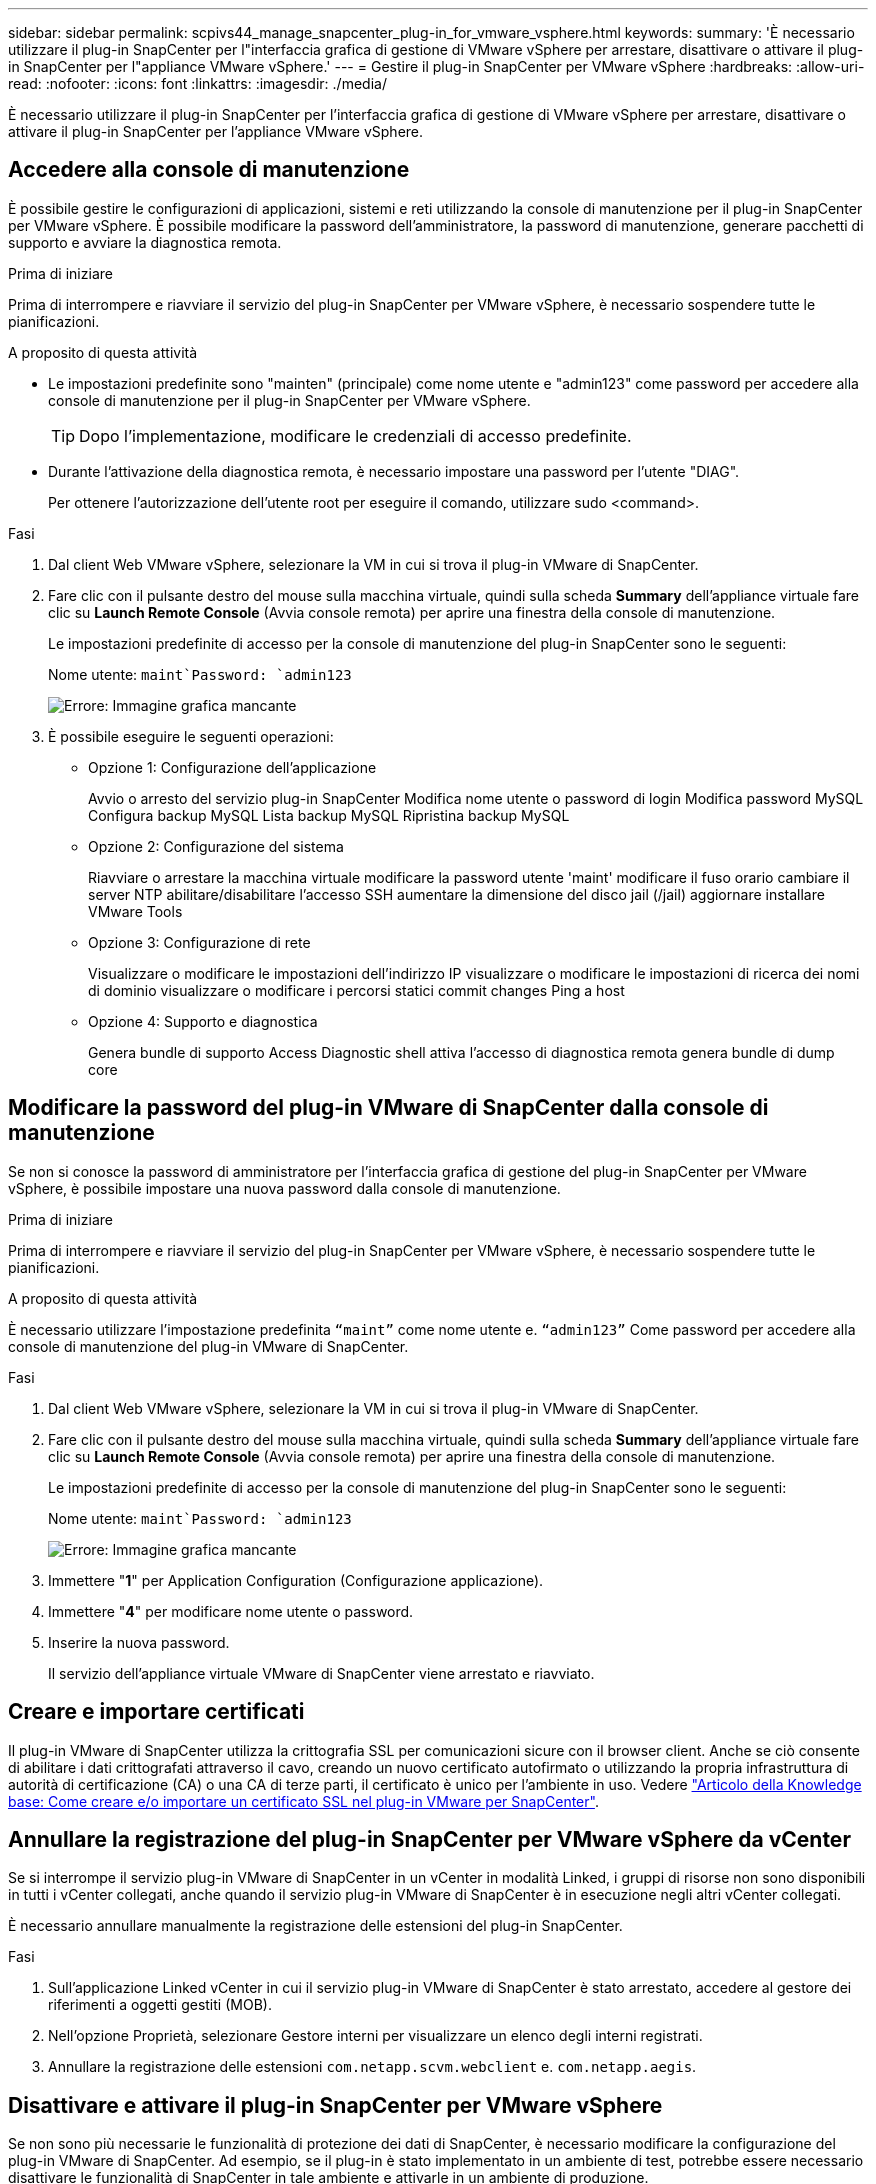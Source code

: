 ---
sidebar: sidebar 
permalink: scpivs44_manage_snapcenter_plug-in_for_vmware_vsphere.html 
keywords:  
summary: 'È necessario utilizzare il plug-in SnapCenter per l"interfaccia grafica di gestione di VMware vSphere per arrestare, disattivare o attivare il plug-in SnapCenter per l"appliance VMware vSphere.' 
---
= Gestire il plug-in SnapCenter per VMware vSphere
:hardbreaks:
:allow-uri-read: 
:nofooter: 
:icons: font
:linkattrs: 
:imagesdir: ./media/


[role="lead"]
È necessario utilizzare il plug-in SnapCenter per l'interfaccia grafica di gestione di VMware vSphere per arrestare, disattivare o attivare il plug-in SnapCenter per l'appliance VMware vSphere.



== Accedere alla console di manutenzione

È possibile gestire le configurazioni di applicazioni, sistemi e reti utilizzando la console di manutenzione per il plug-in SnapCenter per VMware vSphere. È possibile modificare la password dell'amministratore, la password di manutenzione, generare pacchetti di supporto e avviare la diagnostica remota.

.Prima di iniziare
Prima di interrompere e riavviare il servizio del plug-in SnapCenter per VMware vSphere, è necessario sospendere tutte le pianificazioni.

.A proposito di questa attività
* Le impostazioni predefinite sono "mainten" (principale) come nome utente e "admin123" come password per accedere alla console di manutenzione per il plug-in SnapCenter per VMware vSphere.
+

TIP: Dopo l'implementazione, modificare le credenziali di accesso predefinite.

* Durante l'attivazione della diagnostica remota, è necessario impostare una password per l'utente "DIAG".
+
Per ottenere l'autorizzazione dell'utente root per eseguire il comando, utilizzare sudo <command>.



.Fasi
. Dal client Web VMware vSphere, selezionare la VM in cui si trova il plug-in VMware di SnapCenter.
. Fare clic con il pulsante destro del mouse sulla macchina virtuale, quindi sulla scheda *Summary* dell'appliance virtuale fare clic su *Launch Remote Console* (Avvia console remota) per aprire una finestra della console di manutenzione.
+
Le impostazioni predefinite di accesso per la console di manutenzione del plug-in SnapCenter sono le seguenti:

+
Nome utente: `maint`Password: `admin123`

+
image:scpivs44_image11.png["Errore: Immagine grafica mancante"]

. È possibile eseguire le seguenti operazioni:
+
** Opzione 1: Configurazione dell'applicazione
+
Avvio o arresto del servizio plug-in SnapCenter Modifica nome utente o password di login Modifica password MySQL Configura backup MySQL Lista backup MySQL Ripristina backup MySQL

** Opzione 2: Configurazione del sistema
+
Riavviare o arrestare la macchina virtuale modificare la password utente 'maint' modificare il fuso orario cambiare il server NTP abilitare/disabilitare l'accesso SSH aumentare la dimensione del disco jail (/jail) aggiornare installare VMware Tools

** Opzione 3: Configurazione di rete
+
Visualizzare o modificare le impostazioni dell'indirizzo IP visualizzare o modificare le impostazioni di ricerca dei nomi di dominio visualizzare o modificare i percorsi statici commit changes Ping a host

** Opzione 4: Supporto e diagnostica
+
Genera bundle di supporto Access Diagnostic shell attiva l'accesso di diagnostica remota genera bundle di dump core







== Modificare la password del plug-in VMware di SnapCenter dalla console di manutenzione

Se non si conosce la password di amministratore per l'interfaccia grafica di gestione del plug-in SnapCenter per VMware vSphere, è possibile impostare una nuova password dalla console di manutenzione.

.Prima di iniziare
Prima di interrompere e riavviare il servizio del plug-in SnapCenter per VMware vSphere, è necessario sospendere tutte le pianificazioni.

.A proposito di questa attività
È necessario utilizzare l'impostazione predefinita `“maint”` come nome utente e. `“admin123”` Come password per accedere alla console di manutenzione del plug-in VMware di SnapCenter.

.Fasi
. Dal client Web VMware vSphere, selezionare la VM in cui si trova il plug-in VMware di SnapCenter.
. Fare clic con il pulsante destro del mouse sulla macchina virtuale, quindi sulla scheda *Summary* dell'appliance virtuale fare clic su *Launch Remote Console* (Avvia console remota) per aprire una finestra della console di manutenzione.
+
Le impostazioni predefinite di accesso per la console di manutenzione del plug-in SnapCenter sono le seguenti:

+
Nome utente: `maint`Password: `admin123`

+
image:scpivs44_image29.jpg["Errore: Immagine grafica mancante"]

. Immettere "*1*" per Application Configuration (Configurazione applicazione).
. Immettere "*4*" per modificare nome utente o password.
. Inserire la nuova password.
+
Il servizio dell'appliance virtuale VMware di SnapCenter viene arrestato e riavviato.





== Creare e importare certificati

Il plug-in VMware di SnapCenter utilizza la crittografia SSL per comunicazioni sicure con il browser client. Anche se ciò consente di abilitare i dati crittografati attraverso il cavo, creando un nuovo certificato autofirmato o utilizzando la propria infrastruttura di autorità di certificazione (CA) o una CA di terze parti, il certificato è unico per l'ambiente in uso. Vedere https://kb.netapp.com/Advice_and_Troubleshooting/Data_Protection_and_Security/SnapCenter/How_to_create_and_or_import_an_SSL_certificate_to_SnapCenter_Plug-in_for_VMware_vSphere_(SCV)["Articolo della Knowledge base: Come creare e/o importare un certificato SSL nel plug-in VMware per SnapCenter"^].



== Annullare la registrazione del plug-in SnapCenter per VMware vSphere da vCenter

Se si interrompe il servizio plug-in VMware di SnapCenter in un vCenter in modalità Linked, i gruppi di risorse non sono disponibili in tutti i vCenter collegati, anche quando il servizio plug-in VMware di SnapCenter è in esecuzione negli altri vCenter collegati.

È necessario annullare manualmente la registrazione delle estensioni del plug-in SnapCenter.

.Fasi
. Sull'applicazione Linked vCenter in cui il servizio plug-in VMware di SnapCenter è stato arrestato, accedere al gestore dei riferimenti a oggetti gestiti (MOB).
. Nell'opzione Proprietà, selezionare Gestore interni per visualizzare un elenco degli interni registrati.
. Annullare la registrazione delle estensioni `com.netapp.scvm.webclient` e. `com.netapp.aegis`.




== Disattivare e attivare il plug-in SnapCenter per VMware vSphere

Se non sono più necessarie le funzionalità di protezione dei dati di SnapCenter, è necessario modificare la configurazione del plug-in VMware di SnapCenter. Ad esempio, se il plug-in è stato implementato in un ambiente di test, potrebbe essere necessario disattivare le funzionalità di SnapCenter in tale ambiente e attivarle in un ambiente di produzione.

.Prima di iniziare
* È necessario disporre dei privilegi di amministratore.
* Assicurarsi che non siano in esecuzione processi SnapCenter.


.A proposito di questa attività
Quando si disattiva il plug-in VMware di SnapCenter, tutti i gruppi di risorse vengono sospesi e il plug-in non viene registrato come estensione in vCenter.

Quando si attiva il plug-in VMware di SnapCenter, il plug-in viene registrato come estensione in vCenter, tutti i gruppi di risorse sono in modalità di produzione e tutte le pianificazioni sono attivate.

.Fasi
. Facoltativo: Eseguire il backup del repository MySQL del plug-in VMware di SnapCenter nel caso in cui si desideri ripristinarlo su una nuova appliance virtuale.
+
link:scpivs44_back_up_the_snapcenter_plug-in_for_vmware_vsphere_mysql_database.html["Eseguire il backup del plug-in SnapCenter per il database VMware vSphere MySQL"].

. Accedere alla GUI di gestione del plug-in VMware di SnapCenter utilizzando il formato `https://<OVA-IP-address>:8080`.
+
L'IP del plug-in VMware di SnapCenter viene visualizzato quando si implementa il plug-in.

. Fare clic su *Configuration* nel riquadro di navigazione a sinistra, quindi deselezionare l'opzione Service (Servizio) nella sezione *Plug-in Details* (Dettagli plug-in) per disattivare il plug-in.
. Confermare la scelta.
+
** Se è stato utilizzato solo il plug-in VMware di SnapCenter per eseguire backup coerenti delle macchine virtuali
+
Il plug-in è disattivato e non sono necessarie ulteriori azioni.

** Se è stato utilizzato il plug-in VMware di SnapCenter per eseguire backup coerenti con l'applicazione
+
Il plug-in è disattivato ed è necessaria un'ulteriore pulizia.

+
... Accedere a VMware vSphere.
... Spegnere la macchina virtuale ed eliminarla.
... Nella schermata di navigazione a sinistra, fare clic con il pulsante destro del mouse sull'istanza del plug-in VMware di SnapCenter (il nome di `.ova` File` `utilizzato al momento dell'implementazione dell'appliance virtuale) e selezionare *Delete from Disk* (Elimina dal disco).
... Accedere a SnapCenter e rimuovere l'host vSphere.








== Rimuovere il plug-in SnapCenter per VMware vSphere

Se non è più necessario utilizzare le funzionalità di protezione dei dati di SnapCenter, è necessario disattivare il plug-in VMware di SnapCenter per annullarne la registrazione da vCenter, quindi rimuovere il plug-in VMware di SnapCenter da vCenter ed eliminare manualmente i file residui.

.Prima di iniziare
* È necessario disporre dei privilegi di amministratore.
* Assicurarsi che non siano in esecuzione processi SnapCenter.


.Fasi
. Accedere alla GUI di gestione del plug-in VMware di SnapCenter utilizzando il formato `https://<OVA-IP-address>:8080`.
+
L'IP del plug-in VMware di SnapCenter viene visualizzato quando si implementa il plug-in.

. Fare clic su *Configuration* nel riquadro di navigazione a sinistra, quindi deselezionare l'opzione Service (Servizio) nella sezione *Plug-in Details* (Dettagli plug-in) per disattivare il plug-in.
. Accedere a VMware vSphere.
. Nella schermata di navigazione a sinistra, fare clic con il pulsante destro del mouse sull'istanza del plug-in VMware di SnapCenter (il nome di `.ova` File utilizzato al momento dell'implementazione dell'appliance virtuale) e selezionare *Delete from Disk* (Elimina dal disco).
. Eliminare manualmente i seguenti file in `/etc/vmware/vsphere-ui/vc-packages/vsphere-client-serenity/com.netapp.scvm.webclient-4.5.0.5942045/plugins` Cartella del server vCenter:
+
`vsc-httpclient3-security.jar`
`scv-api-model.jar`
`scvm_webui_service.jar`
`scvm_webui_ui.war`
`gson-2.5.jar`

. Se è stato utilizzato il plug-in VMware di SnapCenter per supportare altri plug-in SnapCenter per backup coerenti con l'applicazione, accedere a SnapCenter e rimuovere l'host vSphere.


.Al termine
L'appliance virtuale viene ancora implementata, ma il plug-in VMware di SnapCenter viene rimosso.

Dopo aver rimosso la VM host per il plug-in VMware di SnapCenter, il plug-in potrebbe rimanere elencato in vCenter fino a quando la cache vCenter locale non viene aggiornata. Tuttavia, poiché il plug-in è stato rimosso, non è possibile eseguire operazioni SnapCenter vSphere su tale host. Se si desidera aggiornare la cache locale di vCenter, assicurarsi innanzitutto che l'appliance si trovi in uno stato Disattivato nella pagina di configurazione del plug-in VMware di SnapCenter, quindi riavviare il servizio client Web di vCenter.
